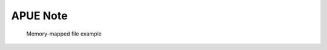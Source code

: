 *********
APUE Note
*********

.. image:: images/program_memory_arrangement.png
.. figure:: images/fig_14_26.png

   Memory-mapped file example

   .. code-block::c

      void *mmap(void *addr, size_t len, int prot, int flag, int fd, off_t off );
      // start addr is the return value of mmap

.. image:: images/c_program_execution.png

.. image:: images/relationship_of_exec_functions.png

.. image:: images/logic_picture_of_a_terminal_device.png

.. image:: images/session.png
.. image:: images/freebsd_session_implementation.png

.. image:: images/unix_system_signals.png

.. image:: images/figure_03_07.jpg
.. image:: images/figure_03_09.jpg
.. image:: images/figure_08_02.jpg
.. image:: images/figure_04_13.jpg
.. image:: images/figure_04_14.jpg
.. image:: images/figure_04_15.jpg
